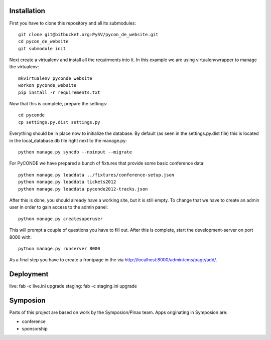 

Installation
------------

First you have to clone this repository and all its submodules::

    git clone git@bitbucket.org:PySV/pycon_de_website.git
    cd pycon_de_website
    git submodule init

Next create a virtualenv and install all the requirments into it. In this
example we are using virtualenvwrapper to manage the virtualenv::
    
    mkvirtualenv pyconde_website
    workon pyconde_website
    pip install -r requirements.txt

Now that this is complete, prepare the settings::

    cd pyconde
    cp settings.py.dist settings.py

Everything should be in place now to initialize the database. By default
(as seen in the settings.py.dist file) this is located in the local_database.db
file right next to the manage.py::

    python manage.py syncdb --noinput --migrate

For PyCONDE we have prepared a bunch of fixtures that provide some basic
conference data::
    
    python manage.py loaddata ../fixtures/conference-setup.json
    python manage.py loaddata tickets2012
    python manage.py loaddata pyconde2012-tracks.json

After this is done, you should already have a working site, but it is still
empty. To change that we have to create an admin user in order to gain access
to the admin panel::
    
    python manage.py createsuperuser

This will prompt a couple of questions you have to fill out. After this is
complete, start the development-server on port 8000 with::
    
    python manage.py runserver 8000

As a final step you have to create a frontpage in the via
http://localhost:8000/admin/cms/page/add/.

Deployment
----------

live: fab -c live.ini upgrade
staging: fab -c staging.ini upgrade

Symposion
---------

Parts of this project are based on work by the Symposion/Pinax team. Apps
originating in Symposion are:

* conference
* sponsorship

